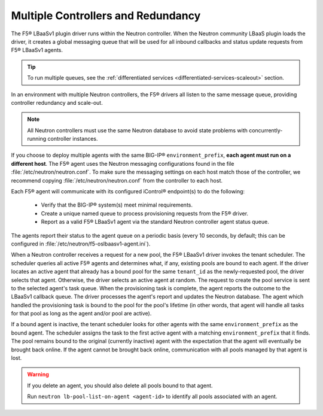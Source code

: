 .. _multiple-controllers-redundancy:

Multiple Controllers and Redundancy
-----------------------------------

The F5® LBaaSv1 plugin driver runs within the Neutron controller. When the Neutron community LBaaS plugin loads the
driver, it creates a global messaging queue that will be used for all inbound callbacks and status update requests from F5® LBaaSv1 agents.

.. tip::

    To run multiple queues, see the :ref:`differentiated services <differentiated-services-scaleout>` section.

In an environment with multiple Neutron controllers, the F5® drivers all listen to the same message queue, providing controller redundancy and scale-out.

.. note::

    All Neutron controllers must use the same Neutron database to avoid state problems with concurrently-running controller instances.

If you choose to deploy multiple agents with the same BIG-IP® ``environment_prefix``, **each agent must run on a different host**. The F5® agent uses the Neutron messaging configurations found in the file :file:`/etc/neutron/neutron.conf`. To make sure the messaging settings on each host match those of the controller, we recommend copying :file:`/etc/neutron/neutron.conf` from the controller to each host.

Each F5® agent will communicate with its configured iControl® endpoint(s) to do the following:

 * Verify that the BIG-IP® system(s) meet minimal requirements.
 * Create a unique named queue to process provisioning requests from the F5® driver.
 * Report as a valid F5® LBaaSv1 agent via the standard Neutron controller agent status queue.

The agents report their status to the agent queue on a periodic basis (every 10 seconds, by default; this can be configured in :file:`/etc/neutron/f5-oslbaasv1-agent.ini`).

When a Neutron controller receives a request for a new pool, the F5® LBaaSv1 driver invokes the tenant scheduler. The scheduler queries all active F5® agents and determines what, if any, existing pools are bound to each agent. If the driver locates an active agent that already has a bound pool for the same ``tenant_id`` as the newly-requested pool, the driver selects that agent. Otherwise, the driver selects an active agent at random. The request to create the pool service is sent to the selected agent's task queue. When the provisioning task is complete, the agent reports the outcome to the LBaaSv1 callback queue. The driver processes the agent's report and updates the Neutron database. The agent which handled the provisioning task is bound to the pool for the pool's lifetime (in other words, that agent will handle all tasks for that pool as long as the agent and/or pool are active).

If a bound agent is inactive, the tenant scheduler looks for other agents with the same ``environment_prefix`` as the bound agent. The scheduler assigns the task to the first active agent with a matching ``environment_prefix`` that it finds. The pool remains bound to the original (currently inactive) agent with the expectation that the agent will eventually be brought back online. If the agent cannot be brought back online, communication with all pools managed by that agent is lost.

.. warning::

     If you delete an agent, you should also delete all pools bound to that agent.

     Run ``neutron lb-pool-list-on-agent <agent-id>`` to identify all pools associated with an agent.
